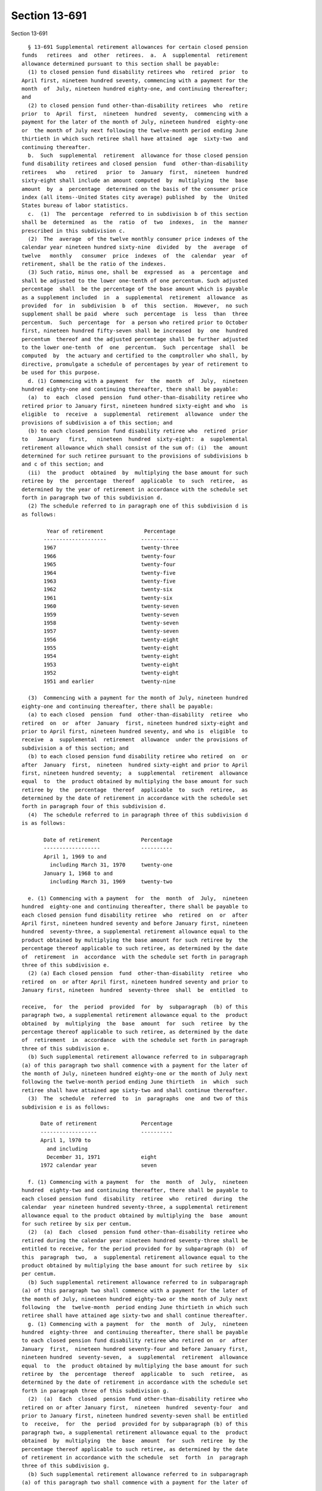 Section 13-691
==============

Section 13-691 ::    
        
     
        § 13-691 Supplemental retirement allowances for certain closed pension
      funds   retirees  and  other  retirees.  a.  A  supplemental  retirement
      allowance determined pursuant to this section shall be payable:
        (1) to closed pension fund disability retirees who  retired  prior  to
      April first, nineteen hundred seventy, commencing with a payment for the
      month  of  July, nineteen hundred eighty-one, and continuing thereafter;
      and
        (2) to closed pension fund other-than-disability retirees  who  retire
      prior  to  April  first,  nineteen  hundred  seventy,  commencing with a
      payment for the later of the month of July, nineteen hundred  eighty-one
      or  the month of July next following the twelve-month period ending June
      thirtieth in which such retiree shall have attained  age  sixty-two  and
      continuing thereafter.
        b.  Such  supplemental  retirement  allowance for those closed pension
      fund disability retirees and closed pension  fund  other-than-disability
      retirees   who   retired   prior  to  January  first,  nineteen  hundred
      sixty-eight shall include an amount computed  by  multiplying  the  base
      amount  by  a  percentage  determined on the basis of the consumer price
      index (all items--United States city average) published  by  the  United
      States bureau of labor statistics.
        c.  (1)  The  percentage  referred to in subdivision b of this section
      shall be  determined  as  the  ratio  of  two  indexes,  in  the  manner
      prescribed in this subdivision c.
        (2)  The  average  of the twelve monthly consumer price indexes of the
      calendar year nineteen hundred sixty-nine  divided  by  the  average  of
      twelve   monthly   consumer  price  indexes  of  the  calendar  year  of
      retirement, shall be the ratio of the indexes.
        (3) Such ratio, minus one, shall be  expressed  as  a  percentage  and
      shall be adjusted to the lower one-tenth of one percentum. Such adjusted
      percentage  shall  be the percentage of the base amount which is payable
      as a supplement included  in  a  supplemental  retirement  allowance  as
      provided  for  in  subdivision  b  of  this  section.  However,  no such
      supplement shall be paid  where  such  percentage  is  less  than  three
      percentum.  Such  percentage  for  a person who retired prior to October
      first, nineteen hundred fifty-seven shall be increased  by  one  hundred
      percentum  thereof and the adjusted percentage shall be further adjusted
      to the lower one-tenth  of  one  percentum.  Such  percentage  shall  be
      computed  by  the actuary and certified to the comptroller who shall, by
      directive, promulgate a schedule of percentages by year of retirement to
      be used for this purpose.
        d. (1) Commencing with a payment  for  the  month  of  July,  nineteen
      hundred eighty-one and continuing thereafter, there shall be payable:
        (a)  to  each  closed  pension  fund other-than-disability retiree who
      retired prior to January first, nineteen hundred sixty-eight and who  is
      eligible  to  receive  a  supplemental  retirement  allowance  under the
      provisions of subdivision a of this section; and
        (b) to each closed pension fund disability retiree who  retired  prior
      to   January   first,   nineteen  hundred  sixty-eight:  a  supplemental
      retirement allowance which shall consist of the sum of: (i)  the  amount
      determined for such retiree pursuant to the provisions of subdivisions b
      and c of this section; and
        (ii)  the  product  obtained  by  multiplying the base amount for such
      retiree by  the  percentage  thereof  applicable  to  such  retiree,  as
      determined by the year of retirement in accordance with the schedule set
      forth in paragraph two of this subdivision d.
        (2) The schedule referred to in paragraph one of this subdivision d is
      as follows:
    
              Year of retirement             Percentage
             --------------------           ------------
             1967                           twenty-three
             1966                           twenty-four
             1965                           twenty-four
             1964                           twenty-five
             1963                           twenty-five
             1962                           twenty-six
             1961                           twenty-six
             1960                           twenty-seven
             1959                           twenty-seven
             1958                           twenty-seven
             1957                           twenty-seven
             1956                           twenty-eight
             1955                           twenty-eight
             1954                           twenty-eight
             1953                           twenty-eight
             1952                           twenty-eight
             1951 and earlier               twenty-nine
     
        (3)  Commencing with a payment for the month of July, nineteen hundred
      eighty-one and continuing thereafter, there shall be payable:
        (a) to each closed  pension  fund  other-than-disability  retiree  who
      retired  on  or  after  January  first, nineteen hundred sixty-eight and
      prior to April first, nineteen hundred seventy, and who is  eligible  to
      receive  a  supplemental  retirement  allowance  under the provisions of
      subdivision a of this section; and
        (b) to each closed pension fund disability retiree who retired  on  or
      after  January  first,  nineteen  hundred sixty-eight and prior to April
      first, nineteen hundred seventy;  a  supplemental  retirement  allowance
      equal  to  the  product obtained by multiplying the base amount for such
      retiree by  the  percentage  thereof  applicable  to  such  retiree,  as
      determined by the date of retirement in accordance with the schedule set
      forth in paragraph four of this subdivision d.
        (4)  The schedule referred to in paragraph three of this subdivision d
      is as follows:
     
             Date of retirement             Percentage
             ------------------             ----------
             April 1, 1969 to and
               including March 31, 1970     twenty-one
             January 1, 1968 to and
               including March 31, 1969     twenty-two
     
        e. (1) Commencing with a payment  for  the  month  of  July,  nineteen
      hundred  eighty-one and continuing thereafter, there shall be payable to
      each closed pension fund disability retiree  who  retired  on  or  after
      April first, nineteen hundred seventy and before January first, nineteen
      hundred  seventy-three, a supplemental retirement allowance equal to the
      product obtained by multiplying the base amount for such retiree by  the
      percentage thereof applicable to such retiree, as determined by the date
      of  retirement  in  accordance  with the schedule set forth in paragraph
      three of this subdivision e.
        (2) (a) Each closed pension  fund  other-than-disability  retiree  who
      retired  on  or after April first, nineteen hundred seventy and prior to
      January first, nineteen  hundred  seventy-three  shall  be  entitled  to
    
      receive,  for  the  period  provided  for  by  subparagraph  (b) of this
      paragraph two, a supplemental retirement allowance equal to the  product
      obtained  by  multiplying  the  base  amount  for  such  retiree  by the
      percentage thereof applicable to such retiree, as determined by the date
      of  retirement  in  accordance  with the schedule set forth in paragraph
      three of this subdivision e.
        (b) Such supplemental retirement allowance referred to in subparagraph
      (a) of this paragraph two shall commence with a payment for the later of
      the month of July, nineteen hundred eighty-one or the month of July next
      following the twelve-month period ending June thirtieth  in  which  such
      retiree shall have attained age sixty-two and shall continue thereafter.
        (3)  The  schedule  referred  to  in  paragraphs  one  and two of this
      subdivision e is as follows:
     
            Date of retirement              Percentage
            ------------------              ----------
            April 1, l970 to
              and including
              December 31, 1971             eight
            1972 calendar year              seven
     
        f. (1) Commencing with a payment  for  the  month  of  July,  nineteen
      hundred  eighty-two and continuing thereafter, there shall be payable to
      each closed pension fund  disability  retiree  who  retired  during  the
      calendar  year nineteen hundred seventy-three, a supplemental retirement
      allowance equal to the product obtained by multiplying the  base  amount
      for such retiree by six per centum.
        (2)  (a)  Each  closed  pension fund other-than-disability retiree who
      retired during the calendar year nineteen hundred seventy-three shall be
      entitled to receive, for the period provided for by subparagraph (b)  of
      this  paragraph  two,  a  supplemental retirement allowance equal to the
      product obtained by multiplying the base amount for such retiree by  six
      per centum.
        (b) Such supplemental retirement allowance referred to in subparagraph
      (a) of this paragraph two shall commence with a payment for the later of
      the month of July, nineteen hundred eighty-two or the month of July next
      following  the  twelve-month  period ending June thirtieth in which such
      retiree shall have attained age sixty-two and shall continue thereafter.
        g. (1) Commencing with a payment  for  the  month  of  July,  nineteen
      hundred  eighty-three  and continuing thereafter, there shall be payable
      to each closed pension fund disability retiree who retired on  or  after
      January  first,  nineteen hundred seventy-four and before January first,
      nineteen hundred  seventy-seven,  a  supplemental  retirement  allowance
      equal  to  the  product obtained by multiplying the base amount for such
      retiree by  the  percentage  thereof  applicable  to  such  retiree,  as
      determined by the date of retirement in accordance with the schedule set
      forth in paragraph three of this subdivision g.
        (2)  (a)  Each  closed  pension fund other-than-disability retiree who
      retired on or after January first,  nineteen  hundred  seventy-four  and
      prior to January first, nineteen hundred seventy-seven shall be entitled
      to  receive,  for  the  period  provided for by subparagraph (b) of this
      paragraph two, a supplemental retirement allowance equal to the  product
      obtained  by  multiplying  the  base  amount  for  such  retiree  by the
      percentage thereof applicable to such retiree, as determined by the date
      of retirement in accordance with the schedule  set  forth  in  paragraph
      three of this subdivision g.
        (b) Such supplemental retirement allowance referred to in subparagraph
      (a) of this paragraph two shall commence with a payment for the later of
    
      the  month  of  July, nineteen hundred eighty-three or the month of July
      next following the twelve-month period ending June  thirtieth  in  which
      such  retiree  shall  have  attained  age  sixty-two  and shall continue
      thereafter.
        (3)  The  schedule  referred  to  in  paragraphs  one  and two of this
      subdivision g is as follows:
     
             Date of retirement        Percentage
             ------------------        ----------
             1974 calendar year        five
             1975 calendar year        four
             1976 calendar year        three
     
        h. (1) Commencing with a payment  for  the  month  of  July,  nineteen
      hundred eighty-four and continuing thereafter, there shall be payable to
      each  closed  pension  fund  disability  retiree who retired on or after
      January first, nineteen hundred seventy-seven and before January  first,
      nineteen hundred seventy-nine, a supplemental retirement allowance equal
      to  the product obtained by multiplying the base amount for such retiree
      by three per centum.
        (2) (a) Each closed pension  fund  other-than-disability  retiree  who
      retired  on  or  after January first, nineteen hundred seventy-seven and
      prior to January first, nineteen hundred seventy-nine shall be  entitled
      to  receive,  for  the  period  provided for by subparagraph (b) of this
      paragraph two, a supplemental retirement allowance equal to the  product
      obtained  by  multiplying  the  base  amount  for  such  retiree  by the
      percentage thereof applicable to such retiree, as determined by the date
      of retirement in accordance with the schedule  set  forth  in  paragraph
      three of this subdivision h.
        (b) Such supplemental retirement allowance referred to in subparagraph
      (a) of this paragraph two shall commence with a payment for the later of
      the  month  of  July,  nineteen hundred eighty-four or the month of July
      next following the twelve-month period ending June  thirtieth  in  which
      such  retiree  shall  have  obtained  age  sixty-two  and shall continue
      thereafter.
        i. (1) Commencing with a payment  for  the  month  of  July,  nineteen
      hundred eighty-five and continuing thereafter, there shall be payable to
      each  closed  pension  fund  disability  retiree  who retired during the
      calendar year nineteen hundred seventy-nine, a  supplemental  retirement
      allowance  equal  to the product obtained by multiplying the base amount
      for such retiree by three per centum.
        (2) (a) Each closed pension  fund  other-than-disability  retiree  who
      retired  during the calendar year nineteen hundred seventy-nine shall be
      entitled to receive, for the period provided for by subparagraph (b)  of
      this  paragraph  two,  a  supplemental retirement allowance equal to the
      product obtained by multiplying the base  amount  for  such  retiree  by
      three per centum.
        (b) Such supplemental retirement allowance referred to in subparagraph
      (a)  of  this paragraph two, shall commence with a payment for the later
      of the month of July, nineteen hundred eighty-five or the month of  July
      next  following  the  twelve-month period ending June thirtieth in which
      such retiree shall  have  attained  age  sixty-two  and  shall  continue
      thereafter.
        k.  The  supplemental retirement allowance shall be rounded off to the
      nearest dollar.
        l. The supplemental retirement allowance hereinabove provided for  any
      such  closed  pension  fund  disability  retiree  or closed pension fund
      other-than-disability retiree shall  be  in  lieu  of  any  supplemental
    
      retirement allowance for such retiree provided by article one or article
      two  of  this  subchapter  or  any  other  existing law or law hereafter
      enacted, unless such  other  supplemental  retirement  allowance  is  in
      excess  of that provided for by this article seven, in which latter case
      such other supplemental  retirement  allowance  shall  be  paid  and  no
      supplemental  retirement  allowance  shall  be  paid  under this article
      seven.
    
    
    
    
    
    
    